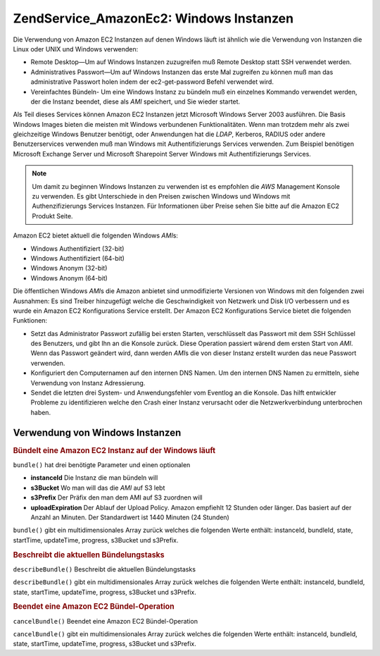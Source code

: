 .. EN-Revision: none
.. _zend.service.amazon.ec2.windows.instance:

Zend\Service_Amazon\Ec2: Windows Instanzen
==========================================

Die Verwendung von Amazon EC2 Instanzen auf denen Windows läuft ist ähnlich wie die Verwendung von Instanzen die
Linux oder UNIX und Windows verwenden:

- Remote Desktop—Um auf Windows Instanzen zuzugreifen muß Remote Desktop statt SSH verwendet werden.

- Administratives Passwort—Um auf Windows Instanzen das erste Mal zugreifen zu können muß man das
  administrative Passwort holen indem der ec2-get-password Befehl verwendet wird.

- Vereinfachtes Bündeln- Um eine Windows Instanz zu bündeln muß ein einzelnes Kommando verwendet werden, der die
  Instanz beendet, diese als *AMI* speichert, und Sie wieder startet.

Als Teil dieses Services können Amazon EC2 Instanzen jetzt Microsoft Windows Server 2003 ausführen. Die Basis
Windows Images bieten die meisten mit Windows verbundenen Funktionalitäten. Wenn man trotzdem mehr als zwei
gleichzeitige Windows Benutzer benötigt, oder Anwendungen hat die *LDAP*, Kerberos, RADIUS oder andere
Benutzerservices verwenden muß man Windows mit Authentifizierungs Services verwenden. Zum Beispiel benötigen
Microsoft Exchange Server und Microsoft Sharepoint Server Windows mit Authentifizierungs Services.

.. note::

   Um damit zu beginnen Windows Instanzen zu verwenden ist es empfohlen die *AWS* Management Konsole zu verwenden.
   Es gibt Unterschiede in den Preisen zwischen Windows und Windows mit Authenzifizierungs Services Instanzen. Für
   Informationen über Preise sehen Sie bitte auf die Amazon EC2 Produkt Seite.

Amazon EC2 bietet aktuell die folgenden Windows *AMI*\ s:

- Windows Authentifiziert (32-bit)

- Windows Authentifiziert (64-bit)

- Windows Anonym (32-bit)

- Windows Anonym (64-bit)

Die öffentlichen Windows *AMI*\ s die Amazon anbietet sind unmodifizierte Versionen von Windows mit den folgenden
zwei Ausnahmen: Es sind Treiber hinzugefügt welche die Geschwindigkeit von Netzwerk und Disk I/O verbessern und es
wurde ein Amazon EC2 Konfigurations Service erstellt. Der Amazon EC2 Konfigurations Service bietet die folgenden
Funktionen:

- Setzt das Administrator Passwort zufällig bei ersten Starten, verschlüsselt das Passwort mit dem SSH Schlüssel
  des Benutzers, und gibt Ihn an die Konsole zurück. Diese Operation passiert wärend dem ersten Start von *AMI*.
  Wenn das Passwort geändert wird, dann werden *AMI*\ s die von dieser Instanz erstellt wurden das neue Passwort
  verwenden.

- Konfiguriert den Computernamen auf den internen DNS Namen. Um den internen DNS Namen zu ermitteln, siehe
  Verwendung von Instanz Adressierung.

- Sendet die letzten drei System- und Anwendungsfehler vom Eventlog an die Konsole. Das hilft entwickler Probleme
  zu identifizieren welche den Crash einer Instanz verursacht oder die Netzwerkverbindung unterbrochen haben.

.. _zend.service.amazon.ec2.windows.instance.operations:

Verwendung von Windows Instanzen
--------------------------------

.. _zend.service.amazon.ec2.windows.instance.operations.bundle:

.. rubric:: Bündelt eine Amazon EC2 Instanz auf der Windows läuft

``bundle()`` hat drei benötigte Parameter und einen optionalen

- **instanceId** Die Instanz die man bündeln will

- **s3Bucket** Wo man will das die *AMI* auf S3 lebt

- **s3Prefix** Der Präfix den man dem AMI auf S3 zuordnen will

- **uploadExpiration** Der Ablauf der Upload Policy. Amazon empfiehlt 12 Stunden oder länger. Das basiert auf der
  Anzahl an Minuten. Der Standardwert ist 1440 Minuten (24 Stunden)

``bundle()`` gibt ein multidimensionales Array zurück welches die folgenden Werte enthält: instanceId, bundleId,
state, startTime, updateTime, progress, s3Bucket und s3Prefix.

.. code-block:: php
   :linenos:

   $ec2_instance = new Zend\Service\Amazon\Ec2\Instance\Windows('aws_key',
                                                        'aws_secret_key');
   $return = $ec2_instance->bundle('instanceId', 's3Bucket', 's3Prefix');

.. _zend.service.amazon.ec2.windows.instance.operations.describe:

.. rubric:: Beschreibt die aktuellen Bündelungstasks

``describeBundle()`` Beschreibt die aktuellen Bündelungstasks

``describeBundle()`` gibt ein multidimensionales Array zurück welches die folgenden Werte enthält: instanceId,
bundleId, state, startTime, updateTime, progress, s3Bucket und s3Prefix.

.. code-block:: php
   :linenos:

   $ec2_instance = new Zend\Service\Amazon\Ec2\Instance\Windows('aws_key',
                                                        'aws_secret_key');
   $return = $ec2_instance->describeBundle('bundleId');

.. _zend.service.amazon.ec2.windows.instance.operations.cancel:

.. rubric:: Beendet eine Amazon EC2 Bündel-Operation

``cancelBundle()`` Beendet eine Amazon EC2 Bündel-Operation

``cancelBundle()`` gibt ein multidimensionales Array zurück welches die folgenden Werte enthält: instanceId,
bundleId, state, startTime, updateTime, progress, s3Bucket und s3Prefix.

.. code-block:: php
   :linenos:

   $ec2_instance = new Zend\Service\Amazon\Ec2\Instance\Windows('aws_key',
                                                        'aws_secret_key');
   $return = $ec2_instance->cancelBundle('bundleId');


